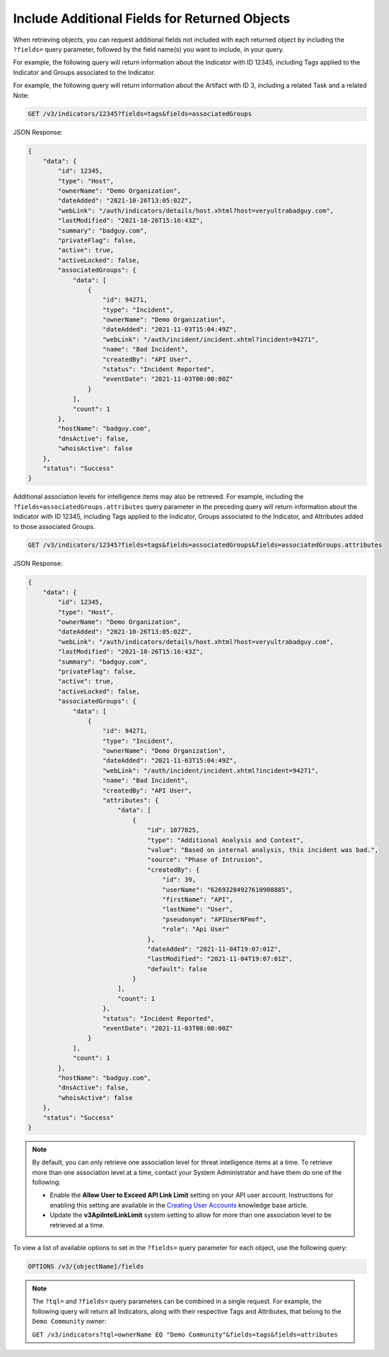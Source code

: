Include Additional Fields for Returned Objects
----------------------------------------------

When retrieving objects, you can request additional fields not included with each returned object by including the ``?fields=`` query parameter, followed by the field name(s) you want to include, in your query.

For example, the following query will return information about the Indicator with ID 12345, including Tags applied to the Indicator and Groups associated to the Indicator.

For example, the following query will return information about the Artifact with ID 3, including a related Task and a related Note:

.. code::

  GET /v3/indicators/12345?fields=tags&fields=associatedGroups

JSON Response:

.. code:: json

  {
      "data": {
          "id": 12345,
          "type": "Host",
          "ownerName": "Demo Organization",
          "dateAdded": "2021-10-26T13:05:02Z",
          "webLink": "/auth/indicators/details/host.xhtml?host=veryultrabadguy.com",
          "lastModified": "2021-10-26T15:16:43Z",
          "summary": "badguy.com",
          "privateFlag": false,
          "active": true,
          "activeLocked": false,
          "associatedGroups": {
              "data": [
                  {
                      "id": 94271,
                      "type": "Incident",
                      "ownerName": "Demo Organization",
                      "dateAdded": "2021-11-03T15:04:49Z",
                      "webLink": "/auth/incident/incident.xhtml?incident=94271",
                      "name": "Bad Incident",
                      "createdBy": "API User",
                      "status": "Incident Reported",
                      "eventDate": "2021-11-03T00:00:00Z"
                  }
              ],
              "count": 1
          },
          "hostName": "badguy.com",
          "dnsActive": false,
          "whoisActive": false
      },
      "status": "Success"
  }

Additional association levels for intelligence items may also be retrieved. For example, including the ``?fields=associatedGroups.attributes`` query parameter in the preceding query will return information about the Indicator with ID 12345, including Tags applied to the Indicator, Groups associated to the Indicator, and Attributes added to those associated Groups.

.. code::

  GET /v3/indicators/12345?fields=tags&fields=associatedGroups&fields=associatedGroups.attributes

JSON Response:

.. code:: json

  {
      "data": {
          "id": 12345,
          "type": "Host",
          "ownerName": "Demo Organization",
          "dateAdded": "2021-10-26T13:05:02Z",
          "webLink": "/auth/indicators/details/host.xhtml?host=veryultrabadguy.com",
          "lastModified": "2021-10-26T15:16:43Z",
          "summary": "badguy.com",
          "privateFlag": false,
          "active": true,
          "activeLocked": false,
          "associatedGroups": {
              "data": [
                  {
                      "id": 94271,
                      "type": "Incident",
                      "ownerName": "Demo Organization",
                      "dateAdded": "2021-11-03T15:04:49Z",
                      "webLink": "/auth/incident/incident.xhtml?incident=94271",
                      "name": "Bad Incident",
                      "createdBy": "API User",
                      "attributes": {
                          "data": [
                              {
                                  "id": 1077825,
                                  "type": "Additional Analysis and Context",
                                  "value": "Based on internal analysis, this incident was bad.",
                                  "source": "Phase of Intrusion",
                                  "createdBy": {
                                      "id": 39,
                                      "userName": "62693284927610908885",
                                      "firstName": "API",
                                      "lastName": "User",
                                      "pseudonym": "APIUserNFmof",
                                      "role": "Api User"
                                  },
                                  "dateAdded": "2021-11-04T19:07:01Z",
                                  "lastModified": "2021-11-04T19:07:01Z",
                                  "default": false
                              }
                          ],
                          "count": 1
                      },
                      "status": "Incident Reported",
                      "eventDate": "2021-11-03T00:00:00Z"
                  }
              ],
              "count": 1
          },
          "hostName": "badguy.com",
          "dnsActive": false,
          "whoisActive": false
      },
      "status": "Success"
  }

.. note::
  By default, you can only retrieve one association level for threat intelligence items at a time. To retrieve more than one association level at a time, contact your System Administrator and have them do one of the following:

  - Enable the **Allow User to Exceed API Link Limit** setting on your API user account. Instructions for enabling this setting are available in the `Creating User Accounts <https://training.threatconnect.com/learn/article/creating-user-accounts-kb-article>`_ knowledge base article.
  - Update the **v3ApiIntelLinkLimit** system setting to allow for more than one association level to be retrieved at a time.

To view a list of available options to set in the ``?fields=`` query parameter for each object, use the following query:

.. code::

    OPTIONS /v3/{objectName}/fields

.. note::
    The ``?tql=`` and ``?fields=`` query parameters can be combined in a single request. For example, the following query will return all Indicators, along with their respective Tags and Attributes, that belong to the ``Demo Community`` owner:

    ``GET /v3/indicators?tql=ownerName EQ "Demo Community"&fields=tags&fields=attributes``
